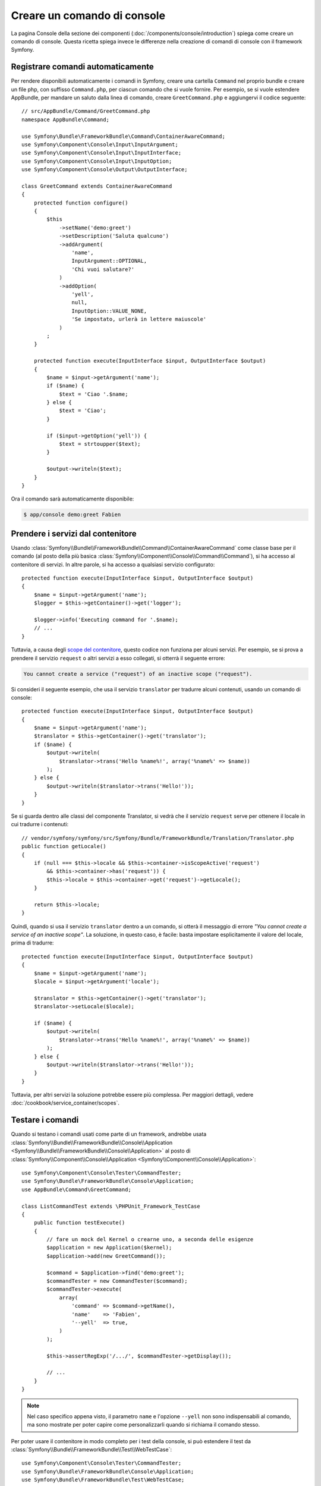 .. index::
   single: Console; Creare comandi

Creare un comando di console
============================

La pagina Console della sezione dei componenti (:doc:`/components/console/introduction`) spiega
come creare un comando di console. Questa ricetta spiega invece le differenze
nella creazione di comandi di console con il framework Symfony.

Registrare comandi automaticamente
----------------------------------

Per rendere disponibili automaticamente i comandi in Symfony, creare una cartella
``Command`` nel proprio bundle e creare un file php, con suffisso
``Command.php``, per ciascun comando che si vuole fornire. Per esempio, se si vuole
estendere AppBundle, per mandare un saluto dalla linea di comando, creare
``GreetCommand.php`` e aggiungervi il codice seguente::

    // src/AppBundle/Command/GreetCommand.php
    namespace AppBundle\Command;

    use Symfony\Bundle\FrameworkBundle\Command\ContainerAwareCommand;
    use Symfony\Component\Console\Input\InputArgument;
    use Symfony\Component\Console\Input\InputInterface;
    use Symfony\Component\Console\Input\InputOption;
    use Symfony\Component\Console\Output\OutputInterface;

    class GreetCommand extends ContainerAwareCommand
    {
        protected function configure()
        {
            $this
                ->setName('demo:greet')
                ->setDescription('Saluta qualcuno')
                ->addArgument(
                    'name',
                    InputArgument::OPTIONAL,
                    'Chi vuoi salutare?'
                )
                ->addOption(
                    'yell',
                    null,
                    InputOption::VALUE_NONE,
                    'Se impostato, urlerà in lettere maiuscole'
                )
            ;
        }

        protected function execute(InputInterface $input, OutputInterface $output)
        {
            $name = $input->getArgument('name');
            if ($name) {
                $text = 'Ciao '.$name;
            } else {
                $text = 'Ciao';
            }

            if ($input->getOption('yell')) {
                $text = strtoupper($text);
            }

            $output->writeln($text);
        }
    }

Ora il comando sarà automaticamente disponibile:

.. code-block:: bash

    $ app/console demo:greet Fabien

Prendere i servizi dal contenitore
----------------------------------

Usando :class:`Symfony\\Bundle\\FrameworkBundle\\Command\\ContainerAwareCommand`
come classe base per il comando (al posto della più basica
:class:`Symfony\\Component\\Console\\Command\\Command`), si ha accesso al contenitore
di servizi. In altre parole, si ha accesso a qualsiasi servizio configurato::

    protected function execute(InputInterface $input, OutputInterface $output)
    {
        $name = $input->getArgument('name');
        $logger = $this->getContainer()->get('logger');

        $logger->info('Executing command for '.$name);
        // ...
    }

Tuttavia, a causa degli `scope del contenitore </cookbook/service_container/scopes>`_, questo
codice non funziona per alcuni servizi. Per esempio, se si prova a prendere il servizio ``request``
o altri servizi a esso collegati, si otterrà il seguente errore:

.. code-block:: text

    You cannot create a service ("request") of an inactive scope ("request").

Si consideri il seguente esempio, che usa il servizio ``translator`` per tradurre
alcuni contenuti, usando un comando di console::

    protected function execute(InputInterface $input, OutputInterface $output)
    {
        $name = $input->getArgument('name');
        $translator = $this->getContainer()->get('translator');
        if ($name) {
            $output->writeln(
                $translator->trans('Hello %name%!', array('%name%' => $name))
            );
        } else {
            $output->writeln($translator->trans('Hello!'));
        }
    }

Se si guarda dentro alle classi del componente Translator, si vedrà che il servizio ``request``
serve per ottenere il locale in cui tradurre i contenuti::

    // vendor/symfony/symfony/src/Symfony/Bundle/FrameworkBundle/Translation/Translator.php
    public function getLocale()
    {
        if (null === $this->locale && $this->container->isScopeActive('request')
            && $this->container->has('request')) {
            $this->locale = $this->container->get('request')->getLocale();
        }

        return $this->locale;
    }

Quindi, quando si usa il servizio ``translator`` dentro a un comando, si otterà il messaggio
di errore *"You cannot create a service of an inactive scope"*.
La soluzione, in questo caso, è facile: basta impostare esplicitamente il valore del locale,
prima di tradurre::

    protected function execute(InputInterface $input, OutputInterface $output)
    {
        $name = $input->getArgument('name');
        $locale = $input->getArgument('locale');

        $translator = $this->getContainer()->get('translator');
        $translator->setLocale($locale);

        if ($name) {
            $output->writeln(
                $translator->trans('Hello %name%!', array('%name%' => $name))
            );
        } else {
            $output->writeln($translator->trans('Hello!'));
        }
    }

Tuttavia, per altri servizi la soluzione potrebbe essere più complessa. Per maggiori dettagli,
vedere :doc:`/cookbook/service_container/scopes`.

Testare i comandi
-----------------

Quando si testano i comandi usati come parte di un framework, andrebbe usata
:class:`Symfony\\Bundle\\FrameworkBundle\\Console\\Application <Symfony\\Bundle\\FrameworkBundle\\Console\\Application>`
al posto di
:class:`Symfony\\Component\\Console\\Application <Symfony\\Component\\Console\\Application>`::

    use Symfony\Component\Console\Tester\CommandTester;
    use Symfony\Bundle\FrameworkBundle\Console\Application;
    use AppBundle\Command\GreetCommand;

    class ListCommandTest extends \PHPUnit_Framework_TestCase
    {
        public function testExecute()
        {
            // fare un mock del Kernel o crearne uno, a seconda delle esigenze
            $application = new Application($kernel);
            $application->add(new GreetCommand());

            $command = $application->find('demo:greet');
            $commandTester = new CommandTester($command);
            $commandTester->execute(
                array(
                    'command' => $command->getName(),
                    'name'    => 'Fabien',
                    '--yell'  => true,
                )
            );

            $this->assertRegExp('/.../', $commandTester->getDisplay());

            // ...
        }
    }

.. note::

    Nel caso specifico appena visto, il parametro ``name`` e l'opzione ``--yell``
    non sono indispensabili al comando, ma sono mostrate per poter capire
    come personalizzarli quando si richiama il comando stesso.

Per poter usare il contenitore in modo completo per i test della console,
si può estendere il test da
:class:`Symfony\\Bundle\\FrameworkBundle\\Test\\WebTestCase`::

    use Symfony\Component\Console\Tester\CommandTester;
    use Symfony\Bundle\FrameworkBundle\Console\Application;
    use Symfony\Bundle\FrameworkBundle\Test\WebTestCase;
    use AppBundle\Command\GreetCommand;

    class ListCommandTest extends WebTestCase
    {
        public function testExecute()
        {
            $kernel = $this->createKernel();
            $kernel->boot();

            $application = new Application($kernel);
            $application->add(new GreetCommand());

            $command = $application->find('demo:greet');
            $commandTester = new CommandTester($command);
            $commandTester->execute(
                array(
                    'command' => $command->getName(),
                    'name'    => 'Fabien',
                    '--yell'  => true,
                )
            );

            $this->assertRegExp('/.../', $commandTester->getDisplay());

            // ...
        }
    }
